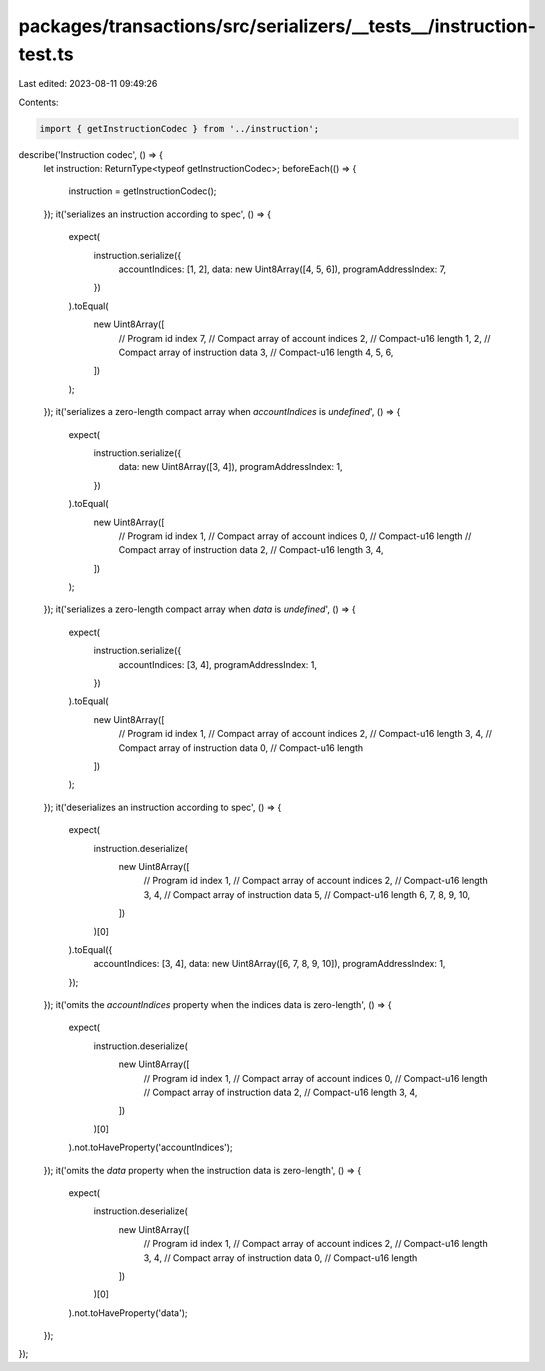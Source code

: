 packages/transactions/src/serializers/__tests__/instruction-test.ts
===================================================================

Last edited: 2023-08-11 09:49:26

Contents:

.. code-block:: ts

    import { getInstructionCodec } from '../instruction';

describe('Instruction codec', () => {
    let instruction: ReturnType<typeof getInstructionCodec>;
    beforeEach(() => {
        instruction = getInstructionCodec();
    });
    it('serializes an instruction according to spec', () => {
        expect(
            instruction.serialize({
                accountIndices: [1, 2],
                data: new Uint8Array([4, 5, 6]),
                programAddressIndex: 7,
            })
        ).toEqual(
            new Uint8Array([
                // Program id index
                7,
                // Compact array of account indices
                2, // Compact-u16 length
                1,
                2,
                // Compact array of instruction data
                3, // Compact-u16 length
                4,
                5,
                6,
            ])
        );
    });
    it('serializes a zero-length compact array when `accountIndices` is `undefined`', () => {
        expect(
            instruction.serialize({
                data: new Uint8Array([3, 4]),
                programAddressIndex: 1,
            })
        ).toEqual(
            new Uint8Array([
                // Program id index
                1,
                // Compact array of account indices
                0, // Compact-u16 length
                // Compact array of instruction data
                2, // Compact-u16 length
                3,
                4,
            ])
        );
    });
    it('serializes a zero-length compact array when `data` is `undefined`', () => {
        expect(
            instruction.serialize({
                accountIndices: [3, 4],
                programAddressIndex: 1,
            })
        ).toEqual(
            new Uint8Array([
                // Program id index
                1,
                // Compact array of account indices
                2, // Compact-u16 length
                3,
                4,
                // Compact array of instruction data
                0, // Compact-u16 length
            ])
        );
    });
    it('deserializes an instruction according to spec', () => {
        expect(
            instruction.deserialize(
                new Uint8Array([
                    // Program id index
                    1,
                    // Compact array of account indices
                    2, // Compact-u16 length
                    3,
                    4,
                    // Compact array of instruction data
                    5, // Compact-u16 length
                    6,
                    7,
                    8,
                    9,
                    10,
                ])
            )[0]
        ).toEqual({
            accountIndices: [3, 4],
            data: new Uint8Array([6, 7, 8, 9, 10]),
            programAddressIndex: 1,
        });
    });
    it('omits the `accountIndices` property when the indices data is zero-length', () => {
        expect(
            instruction.deserialize(
                new Uint8Array([
                    // Program id index
                    1,
                    // Compact array of account indices
                    0, // Compact-u16 length
                    // Compact array of instruction data
                    2, // Compact-u16 length
                    3,
                    4,
                ])
            )[0]
        ).not.toHaveProperty('accountIndices');
    });
    it('omits the `data` property when the instruction data is zero-length', () => {
        expect(
            instruction.deserialize(
                new Uint8Array([
                    // Program id index
                    1,
                    // Compact array of account indices
                    2, // Compact-u16 length
                    3,
                    4,
                    // Compact array of instruction data
                    0, // Compact-u16 length
                ])
            )[0]
        ).not.toHaveProperty('data');
    });
});


